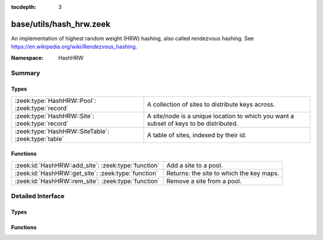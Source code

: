 :tocdepth: 3

base/utils/hash_hrw.zeek
========================
.. zeek:namespace:: HashHRW

An implementation of highest random weight (HRW) hashing, also called
rendezvous hashing. See
`<https://en.wikipedia.org/wiki/Rendezvous_hashing>`_.

:Namespace: HashHRW

Summary
~~~~~~~
Types
#####
=================================================== ===================================================================
:zeek:type:`HashHRW::Pool`: :zeek:type:`record`     A collection of sites to distribute keys across.
:zeek:type:`HashHRW::Site`: :zeek:type:`record`     A site/node is a unique location to which you want a subset of keys
                                                    to be distributed.
:zeek:type:`HashHRW::SiteTable`: :zeek:type:`table` A table of sites, indexed by their id.
=================================================== ===================================================================

Functions
#########
=================================================== ========================================
:zeek:id:`HashHRW::add_site`: :zeek:type:`function` Add a site to a pool.
:zeek:id:`HashHRW::get_site`: :zeek:type:`function` Returns: the site to which the key maps.
:zeek:id:`HashHRW::rem_site`: :zeek:type:`function` Remove a site from a pool.
=================================================== ========================================


Detailed Interface
~~~~~~~~~~~~~~~~~~
Types
#####
.. zeek:type:: HashHRW::Pool
   :source-code: base/utils/hash_hrw.zeek 22 24

   :Type: :zeek:type:`record`

      sites: :zeek:type:`HashHRW::SiteTable` :zeek:attr:`&default` = ``{  }`` :zeek:attr:`&optional`

   A collection of sites to distribute keys across.

.. zeek:type:: HashHRW::Site
   :source-code: base/utils/hash_hrw.zeek 10 16

   :Type: :zeek:type:`record`

      id: :zeek:type:`count`
         A unique identifier for the site, should not exceed what
         can be contained in a 32-bit integer.

      user_data: :zeek:type:`any` :zeek:attr:`&optional`
         Other data to associate with the site.

   A site/node is a unique location to which you want a subset of keys
   to be distributed.

.. zeek:type:: HashHRW::SiteTable
   :source-code: base/utils/hash_hrw.zeek 19 19

   :Type: :zeek:type:`table` [:zeek:type:`count`] of :zeek:type:`HashHRW::Site`

   A table of sites, indexed by their id.

Functions
#########
.. zeek:id:: HashHRW::add_site
   :source-code: base/utils/hash_hrw.zeek 40 47

   :Type: :zeek:type:`function` (pool: :zeek:type:`HashHRW::Pool`, site: :zeek:type:`HashHRW::Site`) : :zeek:type:`bool`

   Add a site to a pool.
   

   :returns: F is the site is already in the pool, else T.

.. zeek:id:: HashHRW::get_site
   :source-code: base/utils/hash_hrw.zeek 58 77

   :Type: :zeek:type:`function` (pool: :zeek:type:`HashHRW::Pool`, key: :zeek:type:`any`) : :zeek:type:`HashHRW::Site`


   :returns: the site to which the key maps.

.. zeek:id:: HashHRW::rem_site
   :source-code: base/utils/hash_hrw.zeek 49 56

   :Type: :zeek:type:`function` (pool: :zeek:type:`HashHRW::Pool`, site: :zeek:type:`HashHRW::Site`) : :zeek:type:`bool`

   Remove a site from a pool.
   

   :returns: F if the site is not in the pool, else T.


